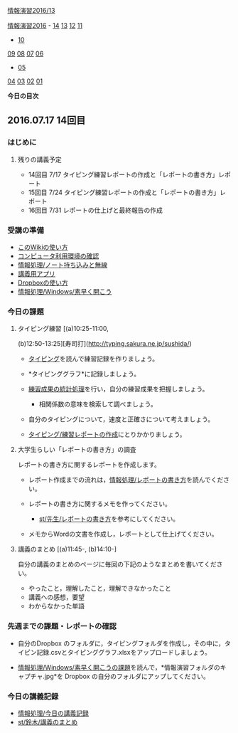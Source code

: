 [[./情報演習2016_13.org][情報演習2016/13]]

[[./情報演習2016.org][情報演習2016]] -
[[./14.md][14]] [[http:__ateraimemo.com_13.org][13]]
[[./12.md][12]] [[http:__ateraimemo.com_11.org][11]]
- [[./10.org][10]]
[[./09.md][09]] [[http:__ateraimemo.com_08.org][08]]
[[./07.md][07]] [[http:__ateraimemo.com_06.org][06]]
- [[./05.org][05]]
[[./04.md][04]] [[http:__ateraimemo.com_03.org][03]]
[[./02.md][02]] [[http:__ateraimemo.com_01.org][01]]

*今日の目次*

** 2016.07.17 14回目

*** はじめに

**** 残りの講義予定

-  14回目 7/17
   タイピング練習レポートの作成と「レポートの書き方」レポート
-  15回目 7/24
   タイピング練習レポートの作成と「レポートの書き方」レポート
-  16回目 7/31 レポートの仕上げと最終報告の作成

*** 受講の準備

-  [[./このWikiの使い方.org][このWikiの使い方]]
-  [[./コンピュータ利用環境の確認.org][コンピュータ利用環境の確認]]
-  [[./情報処理_ノート持ち込みと無線.org][情報処理/ノート持ち込みと無線]]
-  [[./講義用アプリ.org][講義用アプリ]]
-  [[./Dropboxの使い方.org][Dropboxの使い方]]
-  [[./情報処理_Windows_素早く開こう.org][情報処理/Windows/素早く開こう]]

*** 今日の課題

**** タイピング練習 [(a)10:25-11:00,
(b)12:50-13:25][寿司打](http://typing.sakura.ne.jp/sushida/)

-  [[./タイピング.org][タイピング]]を読んで練習記録を作りましょう。
-  *タイピンググラフ*に記録しましょう。
-  [[./練習成果の統計処理.org][練習成果の統計処理]]を行い，自分の練習成果を把握しましょう。

   -  相関係数の意味を検索して調べましょう。

-  自分のタイピングについて，速度と正確さについて考えましょう。
-  [[./タイピング_練習レポートの作成.org][タイピング/練習レポートの作成]]にとりかかりましょう。

**** 大学生らしい「レポートの書き方」の調査

レポートの書き方に関するレポートを作成します。

-  レポート作成までの流れは，[[./情報処理_レポートの書き方.org][情報処理/レポートの書き方]]を読んでください。

-  レポートの書き方に関するメモを作ってください。

   -  [[./st_先生_レポートの書き方.org][st/先生/レポートの書き方]]を参考にしてください。

-  メモからWordの文書を作成し，レポートとして仕上げてください。

**** 講義のまとめ [(a)11:45-, (b)14:10-]

自分の講義のまとめのページに毎回の下記のようなまとめを書いてください。

-  やったこと，理解したこと，理解できなかったこと
-  講義への感想，要望
-  わからなかった単語

*** 先週までの課題・レポートの確認

-  自分のDropbox
   のフォルダに，タイピングフォルダを作成し，その中に，タイピン記録.csvとタイピンググラフ.xlsxをアップロードしましょう。

-  [[./情報処理_Windows_素早く開こうの課題.org][情報処理/Windows/素早く開こうの課題]]を読んで，*情報演習フォルダのキャプチャ.jpg*を
   Dropbox の自分のフォルダにアップしてください。

*** 今日の講義記録

-  [[./情報処理_今日の講義記録.org][情報処理/今日の講義記録]]
-  [[./st_鈴木_講義のまとめ.org][st/鈴木/講義のまとめ]]

